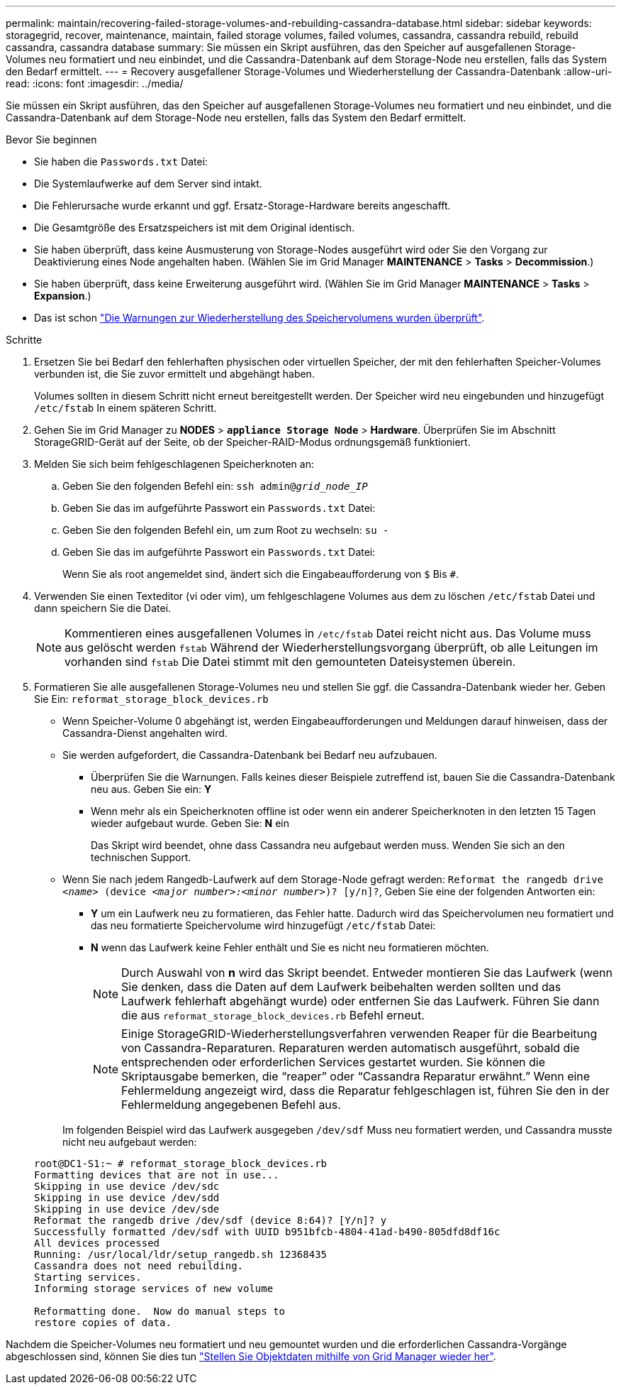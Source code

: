 ---
permalink: maintain/recovering-failed-storage-volumes-and-rebuilding-cassandra-database.html 
sidebar: sidebar 
keywords: storagegrid, recover, maintenance, maintain, failed storage volumes, failed volumes, cassandra, cassandra rebuild, rebuild cassandra, cassandra database 
summary: Sie müssen ein Skript ausführen, das den Speicher auf ausgefallenen Storage-Volumes neu formatiert und neu einbindet, und die Cassandra-Datenbank auf dem Storage-Node neu erstellen, falls das System den Bedarf ermittelt. 
---
= Recovery ausgefallener Storage-Volumes und Wiederherstellung der Cassandra-Datenbank
:allow-uri-read: 
:icons: font
:imagesdir: ../media/


[role="lead"]
Sie müssen ein Skript ausführen, das den Speicher auf ausgefallenen Storage-Volumes neu formatiert und neu einbindet, und die Cassandra-Datenbank auf dem Storage-Node neu erstellen, falls das System den Bedarf ermittelt.

.Bevor Sie beginnen
* Sie haben die `Passwords.txt` Datei:
* Die Systemlaufwerke auf dem Server sind intakt.
* Die Fehlerursache wurde erkannt und ggf. Ersatz-Storage-Hardware bereits angeschafft.
* Die Gesamtgröße des Ersatzspeichers ist mit dem Original identisch.
* Sie haben überprüft, dass keine Ausmusterung von Storage-Nodes ausgeführt wird oder Sie den Vorgang zur Deaktivierung eines Node angehalten haben. (Wählen Sie im Grid Manager *MAINTENANCE* > *Tasks* > *Decommission*.)
* Sie haben überprüft, dass keine Erweiterung ausgeführt wird. (Wählen Sie im Grid Manager *MAINTENANCE* > *Tasks* > *Expansion*.)
* Das ist schon link:reviewing-warnings-about-storage-volume-recovery.html["Die Warnungen zur Wiederherstellung des Speichervolumens wurden überprüft"].


.Schritte
. Ersetzen Sie bei Bedarf den fehlerhaften physischen oder virtuellen Speicher, der mit den fehlerhaften Speicher-Volumes verbunden ist, die Sie zuvor ermittelt und abgehängt haben.
+
Volumes sollten in diesem Schritt nicht erneut bereitgestellt werden. Der Speicher wird neu eingebunden und hinzugefügt `/etc/fstab` In einem späteren Schritt.

. Gehen Sie im Grid Manager zu *NODES* > `*appliance Storage Node*` > *Hardware*. Überprüfen Sie im Abschnitt StorageGRID-Gerät auf der Seite, ob der Speicher-RAID-Modus ordnungsgemäß funktioniert.
. Melden Sie sich beim fehlgeschlagenen Speicherknoten an:
+
.. Geben Sie den folgenden Befehl ein: `ssh admin@_grid_node_IP_`
.. Geben Sie das im aufgeführte Passwort ein `Passwords.txt` Datei:
.. Geben Sie den folgenden Befehl ein, um zum Root zu wechseln: `su -`
.. Geben Sie das im aufgeführte Passwort ein `Passwords.txt` Datei:
+
Wenn Sie als root angemeldet sind, ändert sich die Eingabeaufforderung von `$` Bis `#`.



. Verwenden Sie einen Texteditor (vi oder vim), um fehlgeschlagene Volumes aus dem zu löschen `/etc/fstab` Datei und dann speichern Sie die Datei.
+

NOTE: Kommentieren eines ausgefallenen Volumes in `/etc/fstab` Datei reicht nicht aus. Das Volume muss aus gelöscht werden `fstab` Während der Wiederherstellungsvorgang überprüft, ob alle Leitungen im vorhanden sind `fstab` Die Datei stimmt mit den gemounteten Dateisystemen überein.

. Formatieren Sie alle ausgefallenen Storage-Volumes neu und stellen Sie ggf. die Cassandra-Datenbank wieder her. Geben Sie Ein: `reformat_storage_block_devices.rb`
+
** Wenn Speicher-Volume 0 abgehängt ist, werden Eingabeaufforderungen und Meldungen darauf hinweisen, dass der Cassandra-Dienst angehalten wird.
** Sie werden aufgefordert, die Cassandra-Datenbank bei Bedarf neu aufzubauen.
+
*** Überprüfen Sie die Warnungen. Falls keines dieser Beispiele zutreffend ist, bauen Sie die Cassandra-Datenbank neu aus. Geben Sie ein: *Y*
*** Wenn mehr als ein Speicherknoten offline ist oder wenn ein anderer Speicherknoten in den letzten 15 Tagen wieder aufgebaut wurde. Geben Sie: *N* ein
+
Das Skript wird beendet, ohne dass Cassandra neu aufgebaut werden muss. Wenden Sie sich an den technischen Support.



** Wenn Sie nach jedem Rangedb-Laufwerk auf dem Storage-Node gefragt werden: `Reformat the rangedb drive _<name>_ (device _<major number>:<minor number>_)? [y/n]?`, Geben Sie eine der folgenden Antworten ein:
+
*** *Y* um ein Laufwerk neu zu formatieren, das Fehler hatte. Dadurch wird das Speichervolumen neu formatiert und das neu formatierte Speichervolume wird hinzugefügt `/etc/fstab` Datei:
*** *N* wenn das Laufwerk keine Fehler enthält und Sie es nicht neu formatieren möchten.
+

NOTE: Durch Auswahl von *n* wird das Skript beendet. Entweder montieren Sie das Laufwerk (wenn Sie denken, dass die Daten auf dem Laufwerk beibehalten werden sollten und das Laufwerk fehlerhaft abgehängt wurde) oder entfernen Sie das Laufwerk. Führen Sie dann die aus `reformat_storage_block_devices.rb` Befehl erneut.

+

NOTE: Einige StorageGRID-Wiederherstellungsverfahren verwenden Reaper für die Bearbeitung von Cassandra-Reparaturen. Reparaturen werden automatisch ausgeführt, sobald die entsprechenden oder erforderlichen Services gestartet wurden. Sie können die Skriptausgabe bemerken, die "`reaper`" oder "`Cassandra Reparatur erwähnt.`" Wenn eine Fehlermeldung angezeigt wird, dass die Reparatur fehlgeschlagen ist, führen Sie den in der Fehlermeldung angegebenen Befehl aus.

+
Im folgenden Beispiel wird das Laufwerk ausgegeben `/dev/sdf` Muss neu formatiert werden, und Cassandra musste nicht neu aufgebaut werden:

+
[listing]
----
root@DC1-S1:~ # reformat_storage_block_devices.rb
Formatting devices that are not in use...
Skipping in use device /dev/sdc
Skipping in use device /dev/sdd
Skipping in use device /dev/sde
Reformat the rangedb drive /dev/sdf (device 8:64)? [Y/n]? y
Successfully formatted /dev/sdf with UUID b951bfcb-4804-41ad-b490-805dfd8df16c
All devices processed
Running: /usr/local/ldr/setup_rangedb.sh 12368435
Cassandra does not need rebuilding.
Starting services.
Informing storage services of new volume

Reformatting done.  Now do manual steps to
restore copies of data.
----






Nachdem die Speicher-Volumes neu formatiert und neu gemountet wurden und die erforderlichen Cassandra-Vorgänge abgeschlossen sind, können Sie dies tun link:../maintain/restoring-volume.html["Stellen Sie Objektdaten mithilfe von Grid Manager wieder her"].
